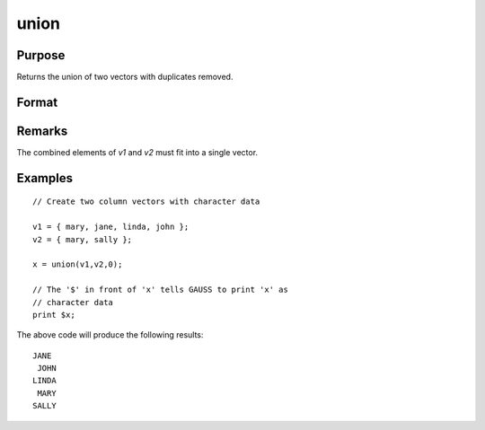 
union
==============================================

Purpose
----------------

Returns the union of two vectors with duplicates removed.

Format
----------------
.. function:: y = union(v1, v2, flag)

    :param v1: data
    :type v1: Nx1 vector

    :param v2: data
    :type v2: Mx1 vector

    :param flag: 1 if numeric data, 0 if character.
    :type flag: scalar

    :return y: containing all unique values that are in *v1* and *v2*, sorted in ascending order.

    :rtype y: Lx1 vector

Remarks
-------

The combined elements of *v1* and *v2* must fit into a single vector.


Examples
----------------

::

    // Create two column vectors with character data
                    
    v1 = { mary, jane, linda, john };
    v2 = { mary, sally };
    
    x = union(v1,v2,0);
    
    // The '$' in front of 'x' tells GAUSS to print 'x' as 
    // character data
    print $x;

The above code will produce the following results:

::

    JANE
     JOHN
    LINDA
     MARY
    SALLY

